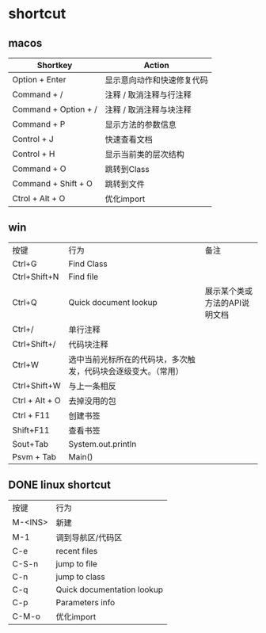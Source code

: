 #+LATEX_HEADER: \usepackage{ctex}
* shortcut
** macos

| Shortkey             | Action                     |
|----------------------+----------------------------|
| Option + Enter       | 显示意向动作和快速修复代码 |
| Command + /          | 注释 / 取消注释与行注释    |
| Command + Option + / | 注释 / 取消注释与块注释    |
| Command + P          | 显示方法的参数信息         |
| Control + J          | 快速查看文档               |
| Control + H          | 显示当前类的层次结构       |
| Command + O          | 跳转到Class                |
| Command + Shift + O  | 跳转到文件                 |
| Ctrol + Alt + O      | 优化import                 |

** win
| 按键           | 行为                                                           | 备注                          |
| Ctrl+G         | Find Class                                                     |                               |
| Ctrl+Shift+N   | Find file                                                      |                               |
| Ctrl+Q         | Quick document lookup                                          | 展示某个类或方法的API说明文档 |
| Ctrl+/         | 单行注释                                                       |                               |
| Ctrl+Shift+/   | 代码块注释                                                     |                               |
| Ctrl+W         | 选中当前光标所在的代码块，多次触发，代码块会逐级变大。（常用） |                               |
| Ctrl+Shift+W   | 与上一条相反                                                   |                               |
| Ctrl + Alt + O | 去掉没用的包                                                   |                               |
| Ctrl + F11     | 创建书签                                                       |                               |
| Shift+F11      | 查看书签                                                       |                               |
| Sout+Tab       | System.out.println                                             |                               |
| Psvm + Tab     | Main()                                                         |                               |

** DONE linux shortcut
   CLOSED: [2020-06-03 Wed 23:20]
   | 按键    | 行为                       |
   | M-<INS> | 新建                       |
   | M-1     | 调到导航区/代码区          |
   | C-e     | recent files               |
   | C-S-n   | jump to file               |
   | C-n     | jump to class              |
   | C-q     | Quick documentation lookup |
   | C-p     | Parameters info            |
   | C-M-o   | 优化import                 |

